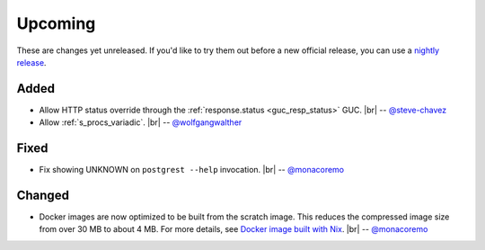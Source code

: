.. |br| raw:: html

   <br />

Upcoming
========

These are changes yet unreleased. If you'd like to try them out before a new official release, you can use a `nightly release <https://github.com/PostgREST/postgrest/releases/tag/nightly>`_.

Added
-----

* Allow HTTP status override through the :ref:`response.status <guc_resp_status>` GUC.
  |br| -- `@steve-chavez <https://github.com/steve-chavez>`_
* Allow :ref:`s_procs_variadic`.
  |br| -- `@wolfgangwalther <https://github.com/wolfgangwalther>`_

Fixed
-----

* Fix showing UNKNOWN on ``postgrest --help`` invocation.
  |br| -- `@monacoremo <https://github.com/monacoremo>`_

Changed
-------

* Docker images are now optimized to be built from the scratch image. This reduces the compressed image size from over 30 MB to about 4 MB.
  For more details, see `Docker image built with Nix <https://github.com/PostgREST/postgrest/tree/master/nix/docker#docker-image-built-with-nix>`_.
  |br| -- `@monacoremo <https://github.com/monacoremo>`_
